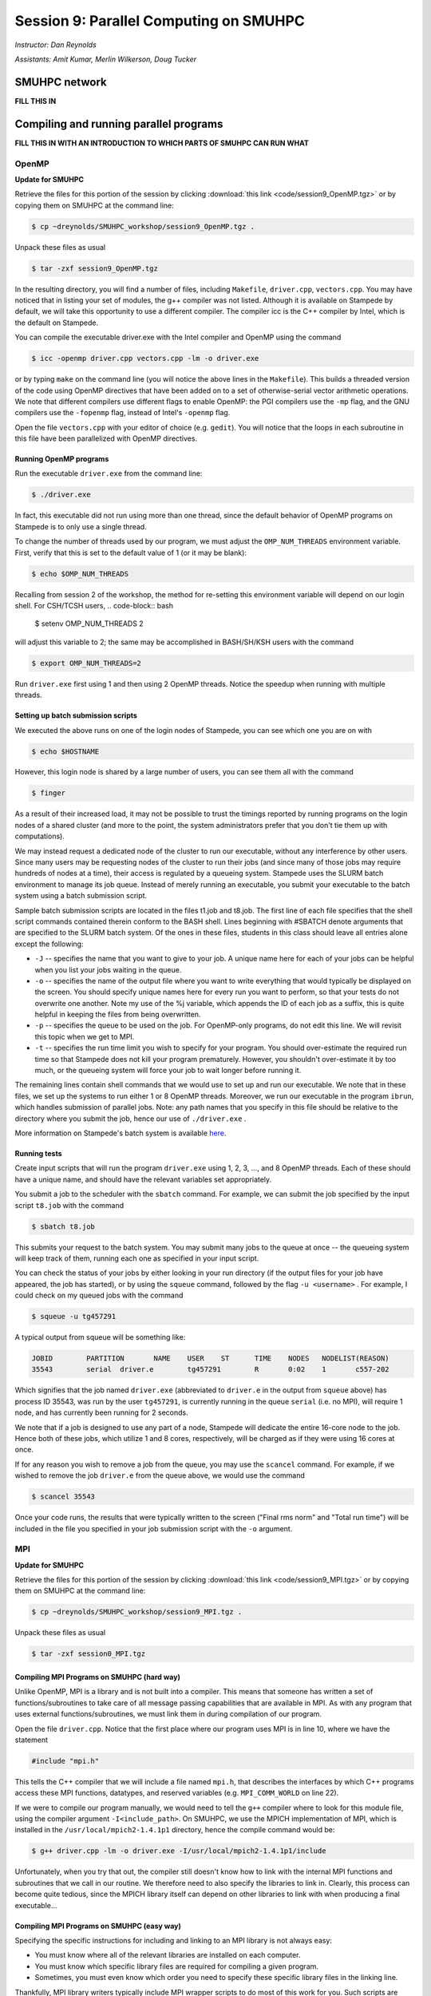 Session 9: Parallel Computing on SMUHPC
========================================================

*Instructor: Dan Reynolds*

*Assistants: Amit Kumar, Merlin Wilkerson, Doug Tucker*


SMUHPC network
--------------------------------------------------------

**FILL THIS IN**



Compiling and running parallel programs
--------------------------------------------------------

**FILL THIS IN WITH AN INTRODUCTION TO WHICH PARTS OF SMUHPC CAN RUN
WHAT**



OpenMP
^^^^^^^^^^

**Update for SMUHPC**


Retrieve the files for this portion of the session by clicking
:download:`this link <code/session9_OpenMP.tgz>` or by copying them
on SMUHPC at the command line:

.. code-block:: bash

   $ cp ~dreynolds/SMUHPC_workshop/session9_OpenMP.tgz .

Unpack these files as usual

.. code-block:: bash

   $ tar -zxf session9_OpenMP.tgz

In the resulting directory, you will find a number of files, including
``Makefile``, ``driver.cpp``, ``vectors.cpp``.  You may have noticed
that in listing your set of modules, the g++ compiler was not
listed. Although it is available on Stampede by default, we will take
this opportunity to use a different compiler. The compiler icc is the
C++ compiler by Intel, which is the default on Stampede. 

You can compile the executable driver.exe with the Intel compiler and
OpenMP using the command 

.. code-block:: bash

   $ icc -openmp driver.cpp vectors.cpp -lm -o driver.exe

or by typing ``make`` on the command line (you will notice the above
lines in the ``Makefile``). This builds a threaded version of the code
using OpenMP directives that have been added on to a set of
otherwise-serial vector arithmetic operations. We note that different
compilers use different flags to enable OpenMP: the PGI compilers use
the ``-mp`` flag, and the GNU compilers use the ``-fopenmp`` flag, instead of
Intel's ``-openmp`` flag.

Open the file ``vectors.cpp`` with your editor of choice
(e.g. ``gedit``). You will notice that the loops in each subroutine in
this file have been parallelized with OpenMP directives. 


Running OpenMP programs
"""""""""""""""""""""""""""

Run the executable ``driver.exe`` from the command line:

.. code-block:: bash

   $ ./driver.exe

In fact, this executable did not run using more than one thread, since
the default behavior of OpenMP programs on Stampede is to only use a
single thread. 

To change the number of threads used by our program, we must adjust
the ``OMP_NUM_THREADS`` environment variable. First, verify that this is
set to the default value of 1 (or it may be blank): 

.. code-block:: bash

   $ echo $OMP_NUM_THREADS

Recalling from session 2 of the workshop, the method for re-setting
this environment variable will depend on our login shell. For CSH/TCSH
users, 
.. code-block:: bash

   $ setenv OMP_NUM_THREADS 2

will adjust this variable to 2; the same may be accomplished in BASH/SH/KSH users with the command

.. code-block:: bash

   $ export OMP_NUM_THREADS=2

Run ``driver.exe`` first using 1 and then using 2 OpenMP
threads. Notice the speedup when running with multiple threads. 


Setting up batch submission scripts
"""""""""""""""""""""""""""""""""""""

We executed the above runs on one of the login nodes of Stampede, you
can see which one you are on with 

.. code-block:: bash

   $ echo $HOSTNAME

However, this login node is shared by a large number of users, you can
see them all with the command 

.. code-block:: bash

   $ finger

As a result of their increased load, it may not be possible to trust
the timings reported by running programs on the login nodes of a
shared cluster (and more to the point, the system administrators prefer
that you don't tie them up with computations).

We may instead request a dedicated node of the cluster to run our
executable, without any interference by other users. Since many users
may be requesting nodes of the cluster to run their jobs (and since
many of those jobs may require hundreds of nodes at a time), their
access is regulated by a queueing system. Stampede uses the SLURM
batch environment to manage its job queue. Instead of merely running
an executable, you submit your executable to the batch system using a
batch submission script. 

Sample batch submission scripts are located in the files t1.job and
t8.job. The first line of each file specifies that the shell script
commands contained therein conform to the BASH shell. Lines beginning
with #SBATCH denote arguments that are specified to the SLURM batch
system. Of the ones in these files, students in this class should
leave all entries alone except the following: 

* ``-J`` -- specifies the name that you want to give to your job. A
  unique name here for each of your jobs can be helpful when you list
  your jobs waiting in the queue. 
* ``-o`` -- specifies the name of the output file where you want to
  write everything that would typically be displayed on the
  screen. You should specify unique names here for every run you want
  to perform, so that your tests do not overwrite one another. Note my
  use of the %j variable, which appends the ID of each job as a
  suffix, this is quite helpful in keeping the files from being
  overwritten. 
* ``-p`` -- specifies the queue to be used on the job. For OpenMP-only
  programs, do not edit this line. We will revisit this topic when we
  get to MPI. 
* ``-t`` -- specifies the run time limit you wish to specify for your
  program. You should over-estimate the required run time so that
  Stampede does not kill your program prematurely. However, you
  shouldn't over-estimate it by too much, or the queueing system will
  force your job to wait longer before running it. 

The remaining lines contain shell commands that we would use to set up
and run our executable. We note that in these files, we set up the
systems to run either 1 or 8 OpenMP threads. Moreover, we run our
executable in the program ``ibrun``, which handles submission of
parallel jobs. Note: any path names that you specify in this file
should be relative to the directory where you submit the job, hence
our use of ``./driver.exe`` .

More information on Stampede's batch system is available `here
<http://www.tacc.utexas.edu/user-services/user-guides/stampede-user-guide#running>`_. 


Running tests
"""""""""""""""""

Create input scripts that will run the program ``driver.exe`` using 1,
2, 3, ..., and 8 OpenMP threads. Each of these should have a unique
name, and should have the relevant variables set appropriately. 

You submit a job to the scheduler with the ``sbatch`` command. For
example, we can submit the job specified by the input script
``t8.job`` with the command 

.. code-block:: bash

   $ sbatch t8.job

This submits your request to the batch system. You may submit many
jobs to the queue at once -- the queueing system will keep track of
them, running each one as specified in your input script. 

You can check the status of your jobs by either looking in your run
directory (if the output files for your job have appeared, the job has
started), or by using the ``squeue`` command, followed by the flag
``-u <username>`` . For example, I could check on my queued jobs with
the command 

.. code-block:: bash

   $ squeue -u tg457291

A typical output from squeue will be something like:

.. code-block:: bash

   JOBID	PARTITION	NAME	USER	ST	TIME	NODES	NODELIST(REASON)
   35543	serial	driver.e	tg457291	R	0:02    1	c557-202

Which signifies that the job named ``driver.exe`` (abbreviated to
``driver.e`` in the output from ``squeue`` above) has process ID
35543, was run by the user ``tg457291``, is currently running in the
queue ``serial`` (i.e. no MPI), will require 1 node, and has currently
been running for 2 seconds. 

We note that if a job is designed to use any part of a node, Stampede
will dedicate the entire 16-core node to the job.  Hence both of these
jobs, which utilize 1 and 8 cores, respectively, will be charged as if
they were using 16 cores at once. 

If for any reason you wish to remove a job from the queue, you may use
the ``scancel`` command. For example, if we wished to remove the job
``driver.e`` from the queue above, we would use the command 

.. code-block:: bash

   $ scancel 35543

Once your code runs, the results that were typically written to the
screen ("Final rms norm" and "Total run time") will be included in the
file you specified in your job submission script with the ``-o``
argument.





MPI
^^^^^^^^^^


**Update for SMUHPC**


Retrieve the files for this portion of the session by clicking
:download:`this link <code/session9_MPI.tgz>` or by copying them
on SMUHPC at the command line:

.. code-block:: bash

   $ cp ~dreynolds/SMUHPC_workshop/session9_MPI.tgz .

Unpack these files as usual

.. code-block:: bash

   $ tar -zxf session0_MPI.tgz


Compiling MPI Programs on SMUHPC (hard way)
"""""""""""""""""""""""""""""""""""""""""""""""

Unlike OpenMP, MPI is a library and is not built into a compiler. This
means that someone has written a set of functions/subroutines to take
care of all message passing capabilities that are available in MPI. As
with any program that uses external functions/subroutines, we must
link them in during compilation of our program. 

Open the file ``driver.cpp``. Notice that the first place where our
program uses MPI is in line 10, where we have the statement 

.. code-block:: c

   #include "mpi.h"

This tells the C++ compiler that we will include a file named
``mpi.h``, that describes the interfaces by which C++ programs access
these MPI functions, datatypes, and reserved variables
(e.g. ``MPI_COMM_WORLD`` on line 22). 

If we were to compile our program manually, we would need to tell the
``g++`` compiler where to look for this module file, using the
compiler argument ``-I<include_path>``. On SMUHPC, we use the MPICH
implementation of MPI, which is installed in the
``/usr/local/mpich2-1.4.1p1`` directory, hence the compile command
would be: 

.. code-block:: bash

   $ g++ driver.cpp -lm -o driver.exe -I/usr/local/mpich2-1.4.1p1/include

Unfortunately, when you try that out, the compiler still doesn't know
how to link with the internal MPI functions and subroutines that we
call in our routine. We therefore need to also specify the libraries
to link in. Clearly, this process can become quite tedious, since the
MPICH library itself can depend on other libraries to link with when
producing a final executable... 


Compiling MPI Programs on SMUHPC (easy way)
"""""""""""""""""""""""""""""""""""""""""""""

Specifying the specific instructions for including and linking to an
MPI library is not always easy: 

* You must know where all of the relevant libraries are installed on
  each computer. 

* You must know which specific library files are required for
  compiling a given program. 

* Sometimes, you must even know which order you need to specify these
  specific library files in the linking line. 

Thankfully, MPI library writers typically include MPI wrapper scripts
to do most of this work for you. Such scripts are written to encode
all of the above information that is required to use MPI with a given
compiler on a specific system. 

Depending on your programming language and the specific MPI
implementation, these wrapper scripts can have different names. The
typical names for these MPI wrapper scripts are below: 

* C++: ``mpicxx`` or ``mpiCC`` or ``mpic++`` or ``openmpicxx``

* C: ``mpicc`` or ``openmpicc``

* Fortran 90/95: ``mpif90`` or ``openmpif90``

* Fortran 77: ``mpif77`` or ``openmpif77``

Compile your program ``driver.cpp`` on SMUHPC with the ``mpicxx`` wrapper script:

.. code-block:: bash

   $ mpicxx driver.cpp -lm -o driver.exe

This is much easier than doing it all by hand, don't you think?

Depending on the MPI installation, these wrapper scripts may be in
your default ``PATH`` or not. If not, you will need to find the
directory where these are installed; on SMUHPC these are in the
directory ``/usr/local/bin``, so they should already be in your path,
though that is not necessarily true for all systems. Once you find
these on a system (if they exist), you should use these to compile, as
opposed to finding the library names, module names, and relevant paths
for each to compile your MPI programs. 

I would strongly recommend that if the ``/usr/local/bin`` directory is
not already in your ``PATH`` on SMUHPC, you should add it.  Look up
how in session 2 from this workshop.


Running MPI Programs on Zeno
""""""""""""""""""""""""""""""

When running jobs on a dedicated parallel cluster (like zeno),
parallel jobs and processes are not regulated through a queueing
system. This has some immediate benefits: 

* You never have to wait to run a program.

* It is easy to set up and run parallel jobs.

* You have complete control over which processors are used in a
  parallel computation. 

However, dedicated clusters also have some serious deficiencies:

* A single user can hog all of the resources.

* More than one job can be running on a processor at a time, so
  different processes must fight for system resources (giving
  unreliable timings or memory availability).

* The more users there are, the worse these problems become.

However, running parallel programs on such a system can be very
simple, though the way that you run these jobs will depend on which
MPI implementation you are using.

On zeno, we use MPICH version 2, which gives us an available 16
physical CPU cores, though in fact each of these floating-point cores
is attached to two integer processing units, which means that the OS
thinks of zeno as having 32 processors (though unfortunately this
rarely ever gives speedups over 16x). Parallel jobs are run with the
MPICH script mpiexec. The calling syntax of mpiexec is 

.. code-block:: bash

   $ mpiexec <mpiexec_options> <program_name> <program_options>

The primary mpiexec option that we will use on zeno is ``-n p``, that
tells ``mpiexec`` how many processors (p) to use in running the
parallel job. 

Run the program ``driver.exe`` using 1 process:

.. code-block:: bash

   $ mpiexec -n 1 ./driver.exe

Note: if you did not yet add ``/usr/local/bin`` to your ``PATH``, you will need to run the program with the full path name, ``/usr/local/bin/mpiexec``.

Run the program ``driver.exe`` using 2 process:

.. code-block:: bash

   $ mpiexec -n 2 ./driver.exe

Run the program ``driver.exe`` using 4 processes:

.. code-block:: bash

   $ mpiexec -n 4 ./driver.exe

All of these will run the MPI processes as separate threads on Zeno,
since it is a shared-memory server. 

Although zeno has 16 floating-point cores, because it is a shared
resource that also acts as the Math department file server, you should
NOT run any MPI jobs on zeno using more than 8 processes; for
long-running jobs (e.g. over 30 minutes), you should limit yourself to
using at most 4 processes per job.


Compiling on SMUHPC
"""""""""""""""""""""""

Fortunately, Stampede already has the MPI compiler script mpicxx in
your default path. However, there it uses the Intel compilers by
default (whereas zeno uses the GNU compilers by default). Compile the
program ``driver.cpp``: 

.. code-block:: bash

   $ mpicxx driver.cpp -lm -o driver.exe

Because Stampede has a queueing system to regulate who uses the
computing resources, and how much individuals can use, you cannot run
your program using mpiexec. Instead, for parallel MPI jobs you must
use a batch submission file (as we did when running OpenMP jobs). 


More Advanced Batch Submission Scripts
"""""""""""""""""""""""""""""""""""""""""

Stampede consists of over 6,400 nodes, each with 16 Intel Xeon E5 SMP
cores and 32 GB of RAM, providing for a total of over 100,000 CPU
cores and 200 TB of memory. In addition, most of these nodes also have
an Intel Xeon Phi Coprocessor. While we will not have a session using
these Phi coprocessors, it is highly recommended that you look into
these further, potentially making use of them within your projects. 

All of our previous work on Stampede has been on one node at a time,
using anywhere from 1 to 16 of the available SMP cores on the
node. With MPI, we may now (theoretically) use up to the full 100,000
CPU cores on the machine (do not attempt to do this). 

Running MPI jobs on stampede is almost identical to running OpenMP
batch jobs. However, when running MPI jobs, we must tell the queueing
system a few relelvant pieces of information, in addition to what we
had previously specified: 

* How many total nodes we want to use on the machine?

* How many total MPI tasks do we want to use?

These two pieces of information are specified on the two lines in the batch submission script,

.. code-block:: bash

   #SBATCH -N NUM
   #SBATCH -n num

Here, the two numbers ``NUM`` and ``num`` specify:

* How many nodes we want to use on the machine (``NUM``), and

* How many total MPI tasks we wish to use on the machine (``num``).

Clearly, if you specify a value of ``num`` that is more than 16x
larger than your value of ``NUM`` it will not work properly, since you
will be requesting more MPI tasks than you have requested physical
processes. 

Let us consider a few examples:

1. num = 1 and NUM = 1

   This approach will use one node, and one core on that node, i.e. it
   will run one MPI process. We will be charged for 16 cores, i.e. if
   we run for one hour, we will be charged for 16. This is how we've
   been running our OpenMP jobs 

2. num = 2 and NUM = 1

   This approach will use one node, and two cores on that node,
   i.e. it will run two MPI processes. We will be charged for 16
   cores. 

3. num = 2 and NUM = 2

   This approach will use two nodes, and one core on each node,
   i.e. it will also run two MPI processes. We will be charged for 32
   cores. 

4. num = 48 and NUM = 6

   This approach will use six nodes forty-eight MPI processes,
   resulting in using 8 cores on each node. Though since we are using
   6 nodes, we will be charged for 6*16=96 cores. 

A relevant question is, why would anyone use anything less than the
full 16 cores per node for a job, especially since you will be charged
for using all 16 cores on each node anyway? There are a number of
reasons why you might do this: 

* You may need more than 2 GB of memory per MPI process, so you
  couldn't even fit 16 processes on a single node. 

* Your algorithm may be memory bandwidth limited, so you may not be
  able to effectively use more than, say 4 cores/node. However, since
  each node is it's own computer (with local cache and memory bus),
  adding on more nodes results in more effective cache and memory
  bandwidth. 

* You may wish to run your program using a hybrid of MPI and OpenMP,
  so even though you launch fewer MPI tasks than you have cores
  available, these could be filled up with threads launched by each
  MPI process. 

Look at the three files ``p1.job``, ``p2a.job`` and ``p2b.job``. These
run the first three examples discussed above. In these, we have added
in the following options: 

* ``#SBATCH --mail-type=ALL``

  This flag tells the system to email us when the job begins, ends, aborts or is suspended.

* ``#SBATCH -mail-user=user@address.edu``

  This flag tells the system which email address to use in sending the above emails.

You will also notice that, unlike our earlier submission scripts, we
have removed the line specifying OMP_NUM_THREADS. This makes sense
because we are no longer using OpenMP. 

Set up submission scripts to run the executable driver.exe using 1, 2,
4, 8, 16, 32 and 64 cores. For the 1, 2, 4, and 8 processor jobs, just
use one node. For the 16 processor job, try it both using 16 cores on
one node and 8 cores on 2 nodes. Run the 32 and 64 processor jobs
using 16 cores/node.
